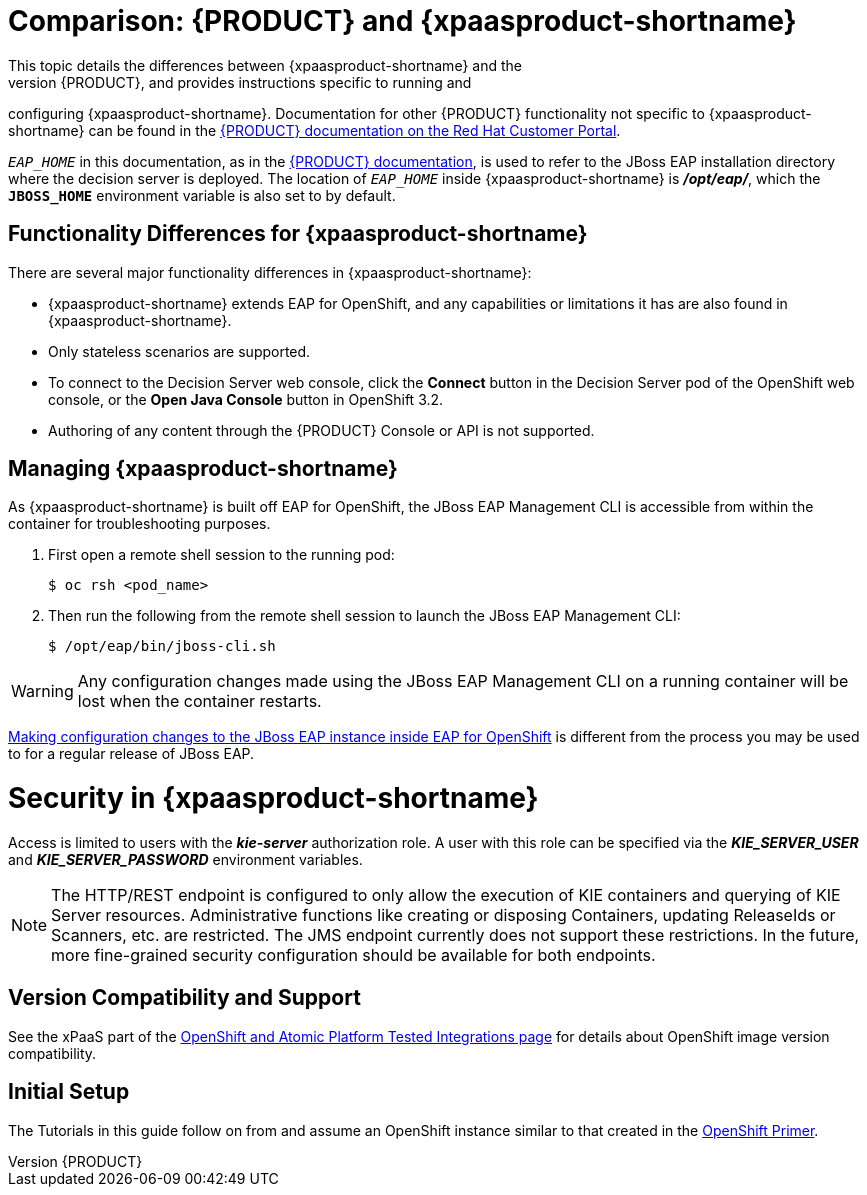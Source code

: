 = Comparison: {PRODUCT} and {xpaasproduct-shortname}
This topic details the differences between {xpaasproduct-shortname} and the
full, non-PaaS release of {PRODUCT}, and provides instructions specific to running and
configuring {xpaasproduct-shortname}. Documentation for other {PRODUCT}
functionality not specific to {xpaasproduct-shortname} can be found in the
https://access.redhat.com/documentation/en/red-hat-jboss-brms/[{PRODUCT} documentation on the Red Hat Customer Portal].

`_EAP_HOME_` in this documentation, as in the
https://access.redhat.com/documentation/en/red-hat-jboss-brms/[{PRODUCT} documentation], is used to refer to the JBoss EAP installation directory
where the decision server is deployed. The location of `_EAP_HOME_` inside {xpaasproduct-shortname} is *_/opt/eap/_*, which the `*JBOSS_HOME*`
environment variable is also set to by default.

== Functionality Differences for {xpaasproduct-shortname}

There are several major functionality differences in {xpaasproduct-shortname}:

* {xpaasproduct-shortname} extends EAP for OpenShift, and any capabilities or limitations it has are also found in {xpaasproduct-shortname}.
* Only stateless scenarios are supported.
* To connect to the Decision Server web console, click the *Connect* button in the Decision Server pod of the OpenShift web console, or the *Open Java Console* button in OpenShift 3.2.
* Authoring of any content through the {PRODUCT} Console or API is not supported.

[[Managing-OpenShift-Decision-Server-xPaaS-Images]]
== Managing {xpaasproduct-shortname}

As {xpaasproduct-shortname} is built off EAP for OpenShift, the JBoss EAP Management CLI
is accessible from within the container for troubleshooting purposes.

. First open a remote shell session to the running pod:
+
----
$ oc rsh <pod_name>
----
+
. Then run the following from the remote shell session to launch the JBoss EAP
Management CLI:
+
----
$ /opt/eap/bin/jboss-cli.sh
----

[WARNING]
Any configuration changes made using the JBoss EAP Management CLI on a running container will be lost when the container restarts.

link:#Making-Configuration-Changes-Decision-Server[Making configuration changes to the
JBoss EAP instance inside EAP for OpenShift] is different from the process you may be used to for a regular release of JBoss EAP.

[[Security-Openshift-Decision-Server-xPaaS-Image]]
= Security in {xpaasproduct-shortname}

Access is limited to users with the *_kie-server_* authorization role.  A user with this role
can be specified via the *_KIE_SERVER_USER_* and *_KIE_SERVER_PASSWORD_* environment variables.

[NOTE]
The HTTP/REST endpoint is configured to only allow the execution of KIE containers and querying
of KIE Server resources.  Administrative functions like creating or disposing Containers, updating
ReleaseIds or Scanners, etc. are restricted.  The JMS endpoint currently does not support these
restrictions.  In the future, more fine-grained security configuration should be available for
both endpoints.

ifdef::openshift-enterprise[]
= Using {xpaasproduct-shortname} Image Streams and Application Templates

The {productname} images were
https://access.redhat.com/documentation/en/openshift-enterprise/version-3.2/installation-and-configuration#loading-the-default-image-streams-and-templates[automatically created during the installation]
of OpenShift along with the other default image streams and templates.
endif::[]


== Version Compatibility and Support
See the xPaaS part of the https://access.redhat.com/articles/2176281[OpenShift and Atomic Platform Tested Integrations page] for details about OpenShift image version compatibility.

== Initial Setup
The Tutorials in this guide follow on from and assume an OpenShift instance similar to that created in the https://access.redhat.com/documentation/en/red-hat-xpaas/0/openshift-primer/openshift-primer[OpenShift Primer].

